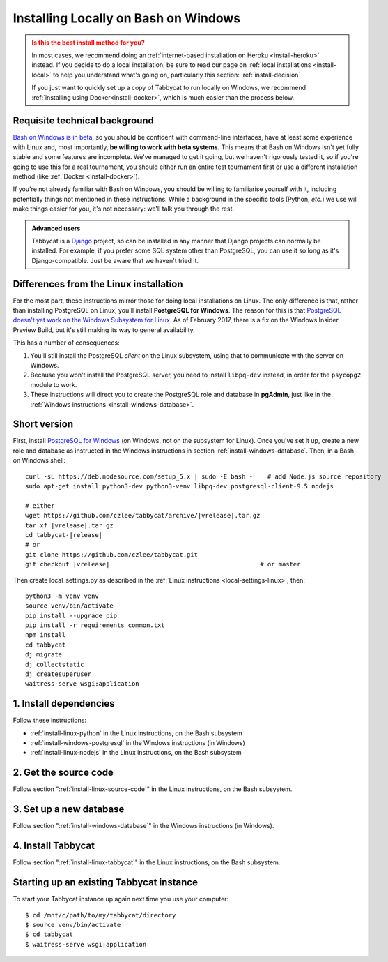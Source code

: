 .. _install-wsl:

=====================================
Installing Locally on Bash on Windows
=====================================

.. admonition:: Is this the best install method for you?
  :class: attention

  In most cases, we recommend doing an :ref:`internet-based installation on Heroku <install-heroku>` instead. If you decide to do a local installation, be sure to read our page on :ref:`local installations <install-local>` to help you understand what's going on, particularly this section: :ref:`install-decision`

  If you just want to quickly set up a copy of Tabbycat to run locally on Windows, we recommend :ref:`installing using Docker<install-docker>`, which is much easier than the process below.

Requisite technical background
==============================

`Bash on Windows is in beta <https://msdn.microsoft.com/en-us/commandline/wsl/about>`_, so you should be confident with command-line interfaces, have at least some experience with Linux and, most importantly, **be willing to work with beta systems**. This means that Bash on Windows isn't yet fully stable and some features are incomplete. We've managed to get it going, but we haven't rigorously tested it, so if you're going to use this for a real tournament, you should either run an entire test tournament first or use a different installation method (like :ref:`Docker <install-docker>`).

If you're not already familiar with Bash on Windows, you should be willing to familiarise yourself with it, including potentially things not mentioned in these instructions. While a background in the specific tools (Python, *etc.*) we use will make things easier for you, it's not necessary: we'll talk you through the rest.

.. admonition:: Advanced users
  :class: tip

  Tabbycat is a `Django <https://www.djangoproject.com/>`_ project, so can be installed in any manner that Django projects can normally be installed. For example, if you prefer some SQL system other than PostgreSQL, you can use it so long as it's Django-compatible. Just be aware that we haven't tried it.

Differences from the Linux installation
=======================================

For the most part, these instructions mirror those for doing local installations on Linux. The only difference is that, rather than installing PostgreSQL on Linux, you'll install **PostgreSQL for Windows**. The reason for this is that `PostgreSQL doesn't yet work on the Windows Subsystem for Linux <https://github.com/Microsoft/BashOnWindows/issues/61>`_. As of February 2017, there is a fix on the Windows Insider Preview Build, but it's still making its way to general availability.

This has a number of consequences:

1. You'll still install the PostgreSQL *client* on the Linux subsystem, using that to communicate with the server on Windows.
2. Because you won't install the PostgreSQL server, you need to install ``libpq-dev`` instead, in order for the ``psycopg2`` module to work.
3. These instructions will direct you to create the PostgreSQL role and database in **pgAdmin**, just like in the :ref:`Windows instructions <install-windows-database>`.

Short version
=============
First, install `PostgreSQL for Windows <https://www.postgresql.org/download/windows/>`_ (on Windows, not on the subsystem for Linux). Once you've set it up, create a new role and database as instructed in the Windows instructions in section :ref:`install-windows-database`. Then, in a Bash on Windows shell:

.. parsed-literal::

  curl -sL https\:\/\/deb.nodesource.com/setup_5.x | sudo -E bash -    # add Node.js source repository
  sudo apt-get install python3-dev python3-venv libpq-dev postgresql-client-9.5 nodejs

  # either
  wget https\:\/\/github.com/czlee/tabbycat/archive/|vrelease|.tar.gz
  tar xf |vrelease|.tar.gz
  cd tabbycat-|release|
  # or
  git clone https\:\/\/github.com/czlee/tabbycat.git
  git checkout |vrelease|                                         # or master

Then create local_settings.py as described in the :ref:`Linux instructions <local-settings-linux>`, then::

  python3 -m venv venv
  source venv/bin/activate
  pip install --upgrade pip
  pip install -r requirements_common.txt
  npm install
  cd tabbycat
  dj migrate
  dj collectstatic
  dj createsuperuser
  waitress-serve wsgi:application

1. Install dependencies
=======================

Follow these instructions:

- :ref:`install-linux-python` in the Linux instructions, on the Bash subsystem
- :ref:`install-windows-postgresql` in the Windows instructions (in Windows)
- :ref:`install-linux-nodejs` in the Linux instructions, on the Bash subsystem

2. Get the source code
======================

Follow section ":ref:`install-linux-source-code`" in the Linux instructions, on the Bash subsystem.

3. Set up a new database
========================

Follow section ":ref:`install-windows-database`" in the Windows instructions (in Windows).

4. Install Tabbycat
===================

Follow section ":ref:`install-linux-tabbycat`" in the Linux instructions, on the Bash subsystem.

Starting up an existing Tabbycat instance
=========================================
To start your Tabbycat instance up again next time you use your computer::

    $ cd /mnt/c/path/to/my/tabbycat/directory
    $ source venv/bin/activate
    $ cd tabbycat
    $ waitress-serve wsgi:application
